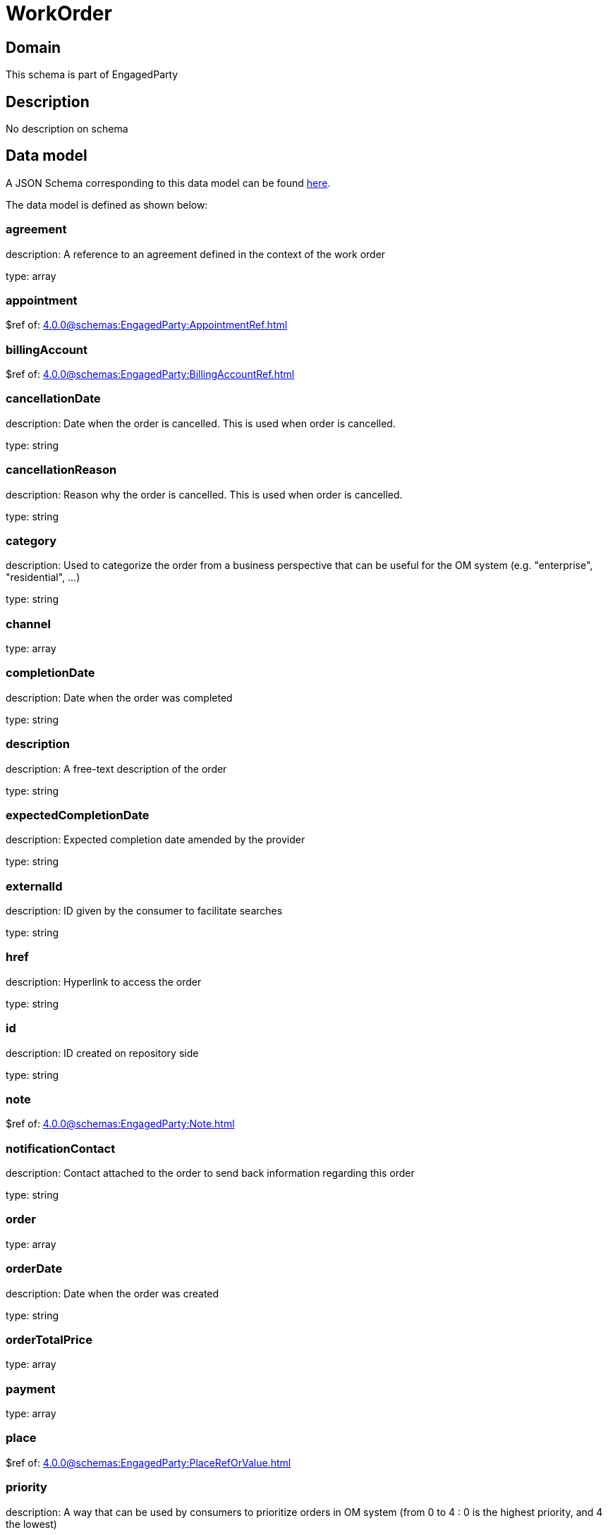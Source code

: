 = WorkOrder

[#domain]
== Domain

This schema is part of EngagedParty

[#description]
== Description

No description on schema


[#data_model]
== Data model

A JSON Schema corresponding to this data model can be found https://tmforum.org[here].

The data model is defined as shown below:


=== agreement
description: A reference to an agreement defined in the context of the work order

type: array


=== appointment
$ref of: xref:4.0.0@schemas:EngagedParty:AppointmentRef.adoc[]


=== billingAccount
$ref of: xref:4.0.0@schemas:EngagedParty:BillingAccountRef.adoc[]


=== cancellationDate
description: Date when the order is cancelled. This is used when order is cancelled. 

type: string


=== cancellationReason
description: Reason why the order is cancelled. This is used when order is cancelled. 

type: string


=== category
description: Used to categorize the order from a business perspective that can be useful for the OM system (e.g. &quot;enterprise&quot;, &quot;residential&quot;, ...)

type: string


=== channel
type: array


=== completionDate
description: Date when the order was completed

type: string


=== description
description: A free-text description of the order

type: string


=== expectedCompletionDate
description: Expected completion date amended by the provider

type: string


=== externalId
description: ID given by the consumer to facilitate searches

type: string


=== href
description: Hyperlink to access the order

type: string


=== id
description: ID created on repository side

type: string


=== note
$ref of: xref:4.0.0@schemas:EngagedParty:Note.adoc[]


=== notificationContact
description: Contact attached to the order to send back information regarding this order

type: string


=== order
type: array


=== orderDate
description: Date when the order was created

type: string


=== orderTotalPrice
type: array


=== payment
type: array


=== place
$ref of: xref:4.0.0@schemas:EngagedParty:PlaceRefOrValue.adoc[]


=== priority
description: A way that can be used by consumers to prioritize orders in OM system (from 0 to 4 : 0 is the highest priority, and 4 the lowest)

type: string


=== quote
type: array


=== relatedEntity
type: array


=== relatedParty
type: array


=== requestedCompletionDate
description: Requested completion date from the requestors perspective

type: string


=== requestedStartDate
description: Order fulfillment start date wished by the requestor. This is used when, for any reason, requestor cannot allow provider to begin to operationally begin the fulfillment before a date.

type: string


=== startDate
description: Date when the order started

type: string


=== state
$ref of: xref:4.0.0@schemas:EngagedParty:WorkOrderStateType.adoc[]


=== stateChangeDate
description: Last change date of the order state.

type: string


=== version
description: The version number allows for the tracking of multiple evolution steps during the lifecycle of the entity.
It can be correlated to the revision number related to the lifecycle management change of the entity.

type: string


=== workOrderItem
type: array


=== workOrderRelationship
type: array


= All Of 
